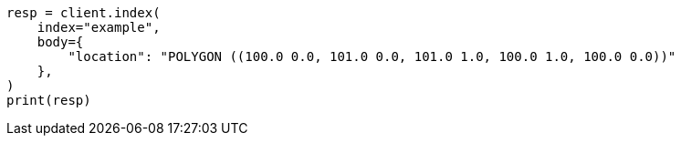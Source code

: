 // mapping/types/geo-shape.asciidoc:242

[source, python]
----
resp = client.index(
    index="example",
    body={
        "location": "POLYGON ((100.0 0.0, 101.0 0.0, 101.0 1.0, 100.0 1.0, 100.0 0.0))"
    },
)
print(resp)
----